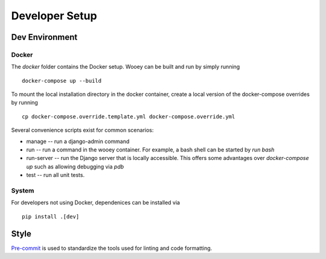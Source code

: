 Developer Setup
===============

Dev Environment
---------------

Docker
^^^^^^

The `docker` folder contains the Docker setup. Wooey can be built and run by simply
running

::

    docker-compose up --build

To mount the local installation directory in the docker container, create a local version
of the docker-compose overrides by running

::

    cp docker-compose.override.template.yml docker-compose.override.yml

Several convenience scripts exist for common scenarios:

* manage -- run a django-admin command
* run -- run a command in the wooey container. For example, a bash shell can be started by `run bash`
* run-server -- run the Django server that is locally accessible. This offers some advantages over `docker-compose up` such as allowing debugging via `pdb`
* test -- run all unit tests.

System
^^^^^^

For developers not using Docker, dependenices can be installed via

::

    pip install .[dev]

Style
-----

`Pre-commit <https://pre-commit.com/>`_ is used to standardize the tools used for linting and code formatting.
